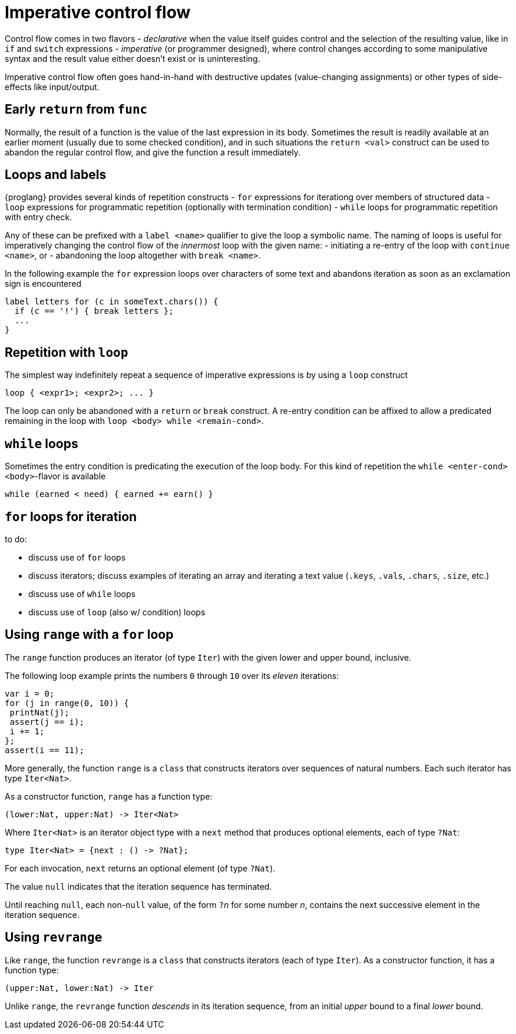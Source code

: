 = Imperative control flow

Control flow comes in two flavors
- _declarative_ when the value itself guides control and the selection of the resulting value, like in `if` and `switch` expressions
- _imperative_ (or programmer designed), where control changes according to some manipulative syntax and the result value either doesn't exist or is uninteresting.

Imperative control flow often goes hand-in-hand with destructive updates (value-changing assignments) or other types of side-effects like input/output.

[[early-return]]
== Early `return` from `func`

Normally, the result of a function is the value of the last expression in its body. Sometimes the result is readily available at an earlier moment (usually due to some checked condition), and in such situations the `return <val>` construct can be used to abandon the regular control flow, and give the function a result immediately.


[[loops-labels]]
== Loops and labels

{proglang} provides several kinds of repetition constructs
- `for` expressions for iterationg over members of structured data
- `loop` expressions for programmatic repetition (optionally with termination condition)
- `while` loops for programmatic repetition with entry check.

Any of these can be prefixed with a `label <name>` qualifier to give the loop a symbolic name. The naming of loops is useful for imperatively changing the control flow of the _innermost_ loop with the given name:
- initiating a re-entry of the loop with `continue <name>`, or
- abandoning the loop altogether with `break <name>`.

In the following example the `for` expression loops over characters of some text and abandons iteration as soon as an exclamation sign is encountered

....
label letters for (c in someText.chars()) {
  if (c == '!') { break letters };
  ...
}
....

[[repetition-loop]]
== Repetition with `loop`

The simplest way indefinitely repeat a sequence of imperative expressions is by using a `loop` construct

....
loop { <expr1>; <expr2>; ... }
....

The loop can only be abandoned with a `return` or `break` construct. A re-entry condition can be affixed to allow a predicated remaining in the loop with `loop <body> while <remain-cond>`.

[[while-loops]]
== `while` loops

Sometimes the entry condition is predicating the execution of the loop body. For this kind of repetition the `while <enter-cond> <body>`-flavor is available

....
while (earned < need) { earned += earn() }
....

[[while-loops]]
== `for` loops for iteration



to do:

 - discuss use of `for` loops
 - discuss iterators; discuss examples of iterating an array and iterating a text value (`.keys`, `.vals`, `.chars`, `.size`, etc.)
 - discuss use of `while` loops
 - discuss use of `loop` (also w/ condition) loops

[[intro-range]]
== Using `range` with a `for` loop

The `range` function produces an iterator (of type `Iter`) with the given lower and upper bound, inclusive.

The following loop example prints the numbers `0` through `10` over its _eleven_ iterations:

....
var i = 0;
for (j in range(0, 10)) {
 printNat(j);
 assert(j == i);
 i += 1;
};
assert(i == 11);
....


More generally, the function `range` is a `class` that constructs iterators over sequences of natural numbers.  Each such iterator has type `Iter<Nat>`.

As a constructor function, `range` has a function type:

....
(lower:Nat, upper:Nat) -> Iter<Nat>
....

Where `Iter<Nat>` is an iterator object type with a `next` method that produces optional elements, each of type `?Nat`:

....
type Iter<Nat> = {next : () -> ?Nat};
....

For each invocation, `next` returns an optional element (of type
`?Nat`).

The value `null` indicates that the iteration sequence has terminated.

Until reaching `null`, each non-`null` value, of the form ``?``__n__ for some number _n_, contains the next successive element in the iteration sequence.

[[intro-revrange]]
== Using `revrange`

Like `range`, the function `revrange` is a `class` that constructs iterators (each of type `Iter`).
As a constructor function, it has a function type:

....
(upper:Nat, lower:Nat) -> Iter
....

Unlike `range`, the `revrange` function _descends_ in its iteration sequence, from an initial _upper_ bound to a final _lower_ bound.
